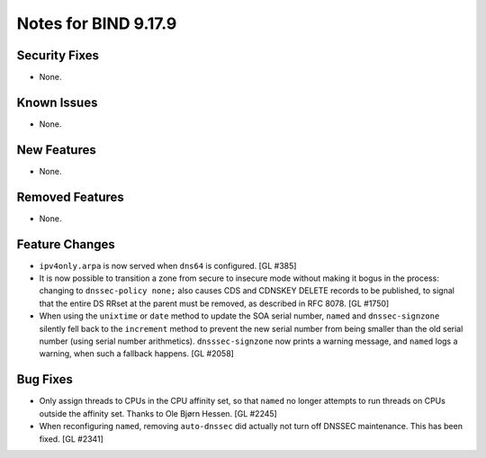 .. 
   Copyright (C) Internet Systems Consortium, Inc. ("ISC")
   
   This Source Code Form is subject to the terms of the Mozilla Public
   License, v. 2.0. If a copy of the MPL was not distributed with this
   file, you can obtain one at https://mozilla.org/MPL/2.0/.
   
   See the COPYRIGHT file distributed with this work for additional
   information regarding copyright ownership.

Notes for BIND 9.17.9
---------------------

Security Fixes
~~~~~~~~~~~~~~

- None.

Known Issues
~~~~~~~~~~~~

- None.

New Features
~~~~~~~~~~~~

- None.

Removed Features
~~~~~~~~~~~~~~~~

- None.

Feature Changes
~~~~~~~~~~~~~~~

- ``ipv4only.arpa`` is now served when ``dns64`` is configured. [GL #385]

- It is now possible to transition a zone from secure to insecure mode
  without making it bogus in the process: changing to ``dnssec-policy
  none;`` also causes CDS and CDNSKEY DELETE records to be published, to
  signal that the entire DS RRset at the parent must be removed, as
  described in RFC 8078. [GL #1750]

- When using the ``unixtime`` or ``date`` method to update the SOA
  serial number, ``named`` and ``dnssec-signzone`` silently fell back to
  the ``increment`` method to prevent the new serial number from being
  smaller than the old serial number (using serial number arithmetics).
  ``dnsssec-signzone`` now prints a warning message, and ``named`` logs
  a warning, when such a fallback happens. [GL #2058]

Bug Fixes
~~~~~~~~~

- Only assign threads to CPUs in the CPU affinity set, so that ``named`` no
  longer attempts to run threads on CPUs outside the affinity set. Thanks to
  Ole Bjørn Hessen. [GL #2245]

- When reconfiguring ``named``, removing ``auto-dnssec`` did actually not turn
  off DNSSEC maintenance. This has been fixed. [GL #2341]
